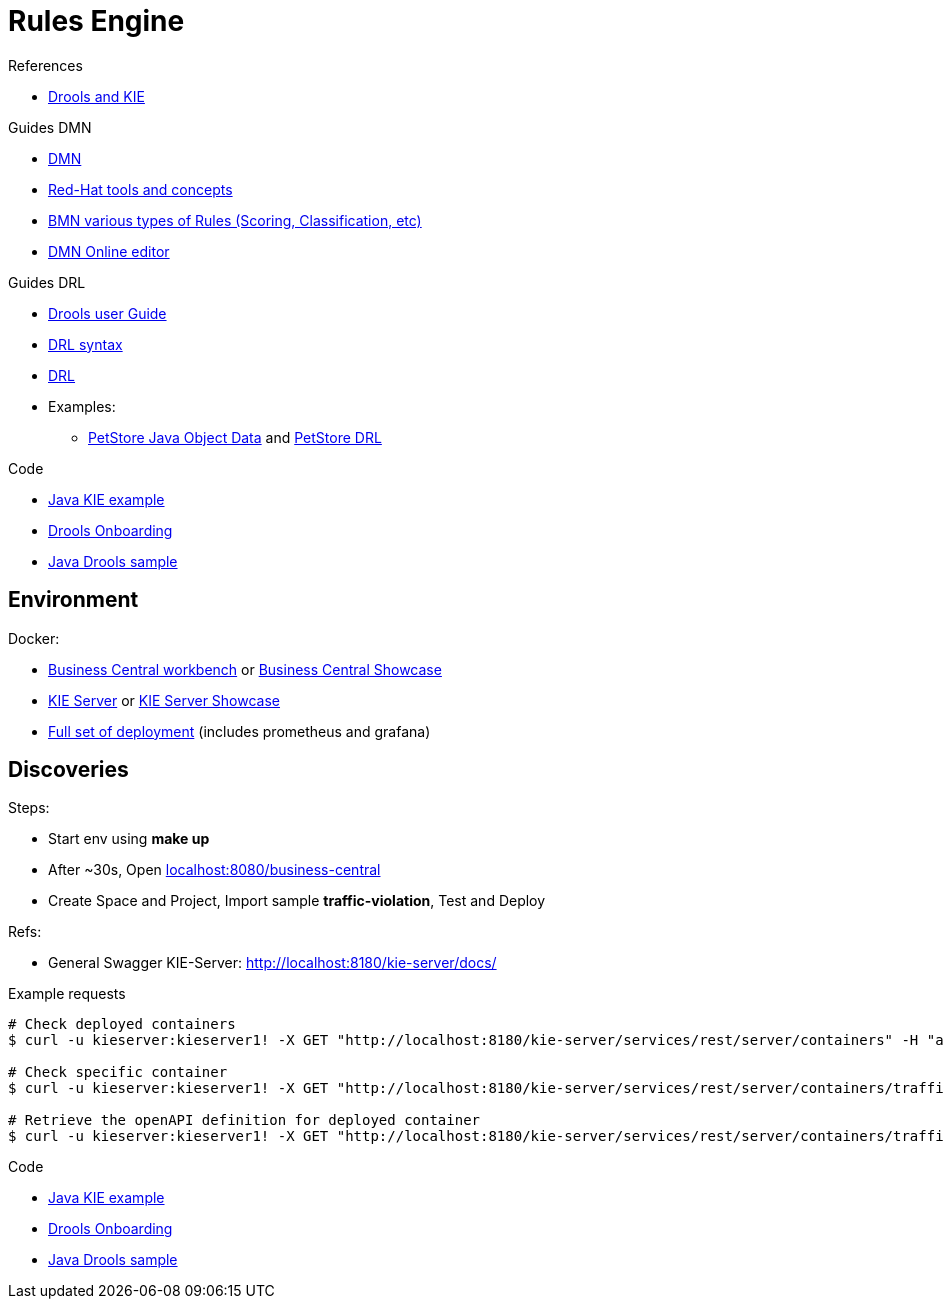 = Rules Engine

.References
* link:https://www.mastertheboss.com/bpm/drools/what-is-jboss-drools/[Drools and KIE]

.Guides DMN
* link:https://www.drools.org/learn/dmn.html[DMN]
* link:https://www.youtube.com/watch?v=66vnlOwRamM[Red-Hat tools and concepts]
* link:https://www.youtube.com/watch?v=0hQEMMRVHjA[BMN various types of Rules (Scoring, Classification, etc)]
* link:https://dmn.new[DMN Online editor]

.Guides DRL
* link:https://docs.drools.org/8.32.0.Final/drools-docs/docs-website/drools/introduction/index.html[Drools user Guide]
* link:https://ducmanhphan.github.io/2020-10-20-how-to-use-drools-language-syntax/[DRL syntax]
* link:https://access.redhat.com/documentation/en-us/red_hat_decision_manager/7.10/html/developing_decision_services_in_red_hat_decision_manager/drl-rules-con_drl-rules[DRL]
* Examples:
** link:https://github.com/kiegroup/drools/blob/main/drools-examples/src/main/java/org/drools/examples/petstore/PetStoreExample.java[PetStore Java Object Data] and link:https://github.com/kiegroup/drools/blob/main/drools-examples/src/main/resources/org/drools/examples/petstore/PetStore.drl[PetStore DRL]

.Code
* link:https://github.com/jbossdemocentral/kie-server-client-examples[Java KIE example]
* link:https://github.com/nheron/droolsonboarding[Drools Onboarding]
* link:https://github.com/QuickSign/drools-server[Java Drools sample]

== Environment

.Docker:
* link:https://quay.io/repository/kiegroup/business-central-workbench[Business Central workbench] or link:https://quay.io/repository/kiegroup/business-central-workbench-showcase[Business Central Showcase]
* link:https://quay.io/repository/kiegroup/kie-server[KIE Server] or link:https://quay.io/repository/kiegroup/kie-server-showcase[KIE Server Showcase]
* link:https://github.com/jboss-dockerfiles/business-central/tree/main/docker-compose-examples[Full set of deployment] (includes prometheus and grafana)





== Discoveries

.Steps:
* Start env using *make up*
* After ~30s, Open link:localhost:8080/business-central[]
* Create Space and Project, Import sample *traffic-violation*, Test and Deploy

.Refs:
* General Swagger KIE-Server: link:http://localhost:8180/kie-server/docs/[]

.Example requests
[source,bash]
----
# Check deployed containers
$ curl -u kieserver:kieserver1! -X GET "http://localhost:8180/kie-server/services/rest/server/containers" -H "accept: application/json"

# Check specific container
$ curl -u kieserver:kieserver1! -X GET "http://localhost:8180/kie-server/services/rest/server/containers/traffic-violation_1.0.0-SNAPSHOT" -H "accept: application/json"

# Retrieve the openAPI definition for deployed container
$ curl -u kieserver:kieserver1! -X GET "http://localhost:8180/kie-server/services/rest/server/containers/traffic-violation_1.0.0-SNAPSHOT/dmn/openapi.json" -H "accept: application/json" -o openapi.json
----

.Code
* link:https://github.com/jbossdemocentral/kie-server-client-examples[Java KIE example]
* link:https://github.com/nheron/droolsonboarding[Drools Onboarding]
* link:https://github.com/QuickSign/drools-server[Java Drools sample]

